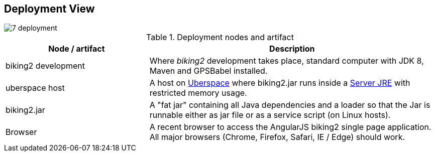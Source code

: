 [[section-deployment-view]]
== Deployment View

image::7_deployment.png[align="center"]

[cols="1,2" options="header"]
.Deployment nodes and artifact
|===
| Node / artifact | Description
| biking2 development | Where _biking2_ development takes place, standard computer with JDK 8, Maven and GPSBabel installed.
| uberspace host | A host on https://uberspace.de[Uberspace] where biking2.jar runs inside a http://www.oracle.com/technetwork/java/javase/downloads/server-jre8-downloads-2133154.html[Server JRE] with restricted memory usage.
| biking2.jar | A "fat jar" containing all Java dependencies and a loader so that the Jar is runnable either as jar file or as a service script (on Linux hosts).
| Browser | A recent browser to access the AngularJS biking2 single page application. All major browsers (Chrome, Firefox, Safari, IE / Edge) should work.
|===
